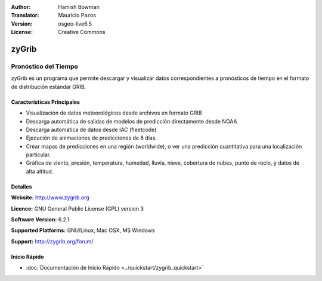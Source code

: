 :Author: Hamish Bowman
:Translator: Mauricio Pazos
:Version: osgeo-live6.5
:License: Creative Commons

.. _zygrib-overview-es:

.. image:: ../../images/project_logos/logo-zygrib.png
  :alt: project logo
  :align: right
  :target: http://www.zygrib.org


zyGrib
================================================================================

Pronóstico del Tiempo 
~~~~~~~~~~~~~~~~~~~~~~~~~~~~~~~~~~~~~~~~~~~~~~~~~~~~~~~~~~~~~~~~~~~~~~~~~~~~~~~~

zyGrib es un programa que permite descargar y visualizar datos correspondientes a pronósticos de tiempo en
el formato de distribución estándar GRIB.

Características Principales
--------------------------------------------------------------------------------

.. image:: ../../images/screenshots/1024x768/zygrib_xynthia_010b.jpg
  :scale: 40 %
  :alt: screenshot
  :align: right

* Visualización de datos meteorológicos desde archivos en formato GRIB 
* Descarga automática de salidas de modelos de predicción directamente desde NOAA
* Descarga automática de datos desde IAC (fleetcode)  
* Ejecución de animaciones de predicciones de 8 días.
* Crear mapas de predicciones en una región (worldwide), o ver una predicción cuantitativa para una localización particular.
* Gráfica de viento, presión, temperatura, humedad, lluvia, nieve, cobertura de nubes, punto de rocío, y datos de alta altitud.

Detalles
--------------------------------------------------------------------------------

**Website:** http://www.zygrib.org

**Licence:** GNU General Public License (GPL) version 3

**Software Version:** 6.2.1

**Supported Platforms:** GNU/Linux, Mac OSX, MS Windows

**Support:** http://zygrib.org/forum/


Inicio Rápido
--------------------------------------------------------------------------------

* :doc:`Documentación de Inicio Rápido <../quickstart/zygrib_quickstart>`

